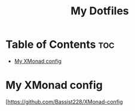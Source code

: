 #+TITLE: My Dotfiles

* Table of Contents :toc:
- [[#my-xmonad-config][My XMonad config]]

* My XMonad config
#+CAPTION: Desktop Scrot
#+ATTR_HTML: :alt Desktop Scrot :title Desktop Scrot :align left
[[https://github.com/Bassist228/screenshots/blob/main/dotfiles.png]]
[https://github.com/Bassist228/XMonad-config
